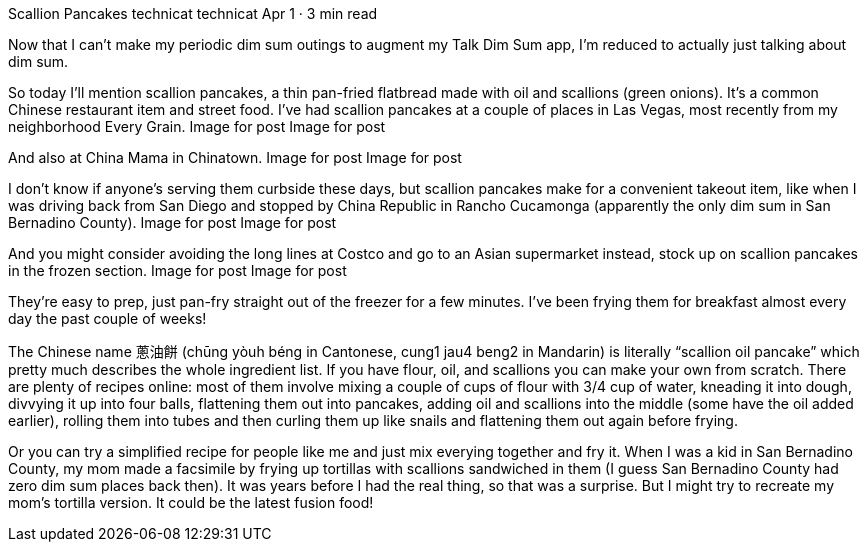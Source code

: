 Scallion Pancakes
technicat
technicat
Apr 1 · 3 min read

Now that I can’t make my periodic dim sum outings to augment my Talk Dim Sum app, I’m reduced to actually just talking about dim sum.

So today I’ll mention scallion pancakes, a thin pan-fried flatbread made with oil and scallions (green onions). It’s a common Chinese restaurant item and street food. I’ve had scallion pancakes at a couple of places in Las Vegas, most recently from my neighborhood Every Grain.
Image for post
Image for post

And also at China Mama in Chinatown.
Image for post
Image for post

I don’t know if anyone’s serving them curbside these days, but scallion pancakes make for a convenient takeout item, like when I was driving back from San Diego and stopped by China Republic in Rancho Cucamonga (apparently the only dim sum in San Bernadino County).
Image for post
Image for post

And you might consider avoiding the long lines at Costco and go to an Asian supermarket instead, stock up on scallion pancakes in the frozen section.
Image for post
Image for post

They’re easy to prep, just pan-fry straight out of the freezer for a few minutes. I’ve been frying them for breakfast almost every day the past couple of weeks!

The Chinese name 蔥油餅 (chūng yòuh béng in Cantonese, cung1 jau4 beng2 in Mandarin) is literally “scallion oil pancake” which pretty much describes the whole ingredient list. If you have flour, oil, and scallions you can make your own from scratch. There are plenty of recipes online: most of them involve mixing a couple of cups of flour with 3/4 cup of water, kneading it into dough, divvying it up into four balls, flattening them out into pancakes, adding oil and scallions into the middle (some have the oil added earlier), rolling them into tubes and then curling them up like snails and flattening them out again before frying.

Or you can try a simplified recipe for people like me and just mix everying together and fry it. When I was a kid in San Bernadino County, my mom made a facsimile by frying up tortillas with scallions sandwiched in them (I guess San Bernadino County had zero dim sum places back then). It was years before I had the real thing, so that was a surprise. But I might try to recreate my mom’s tortilla version. It could be the latest fusion food!
